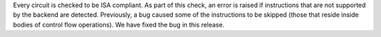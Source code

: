 Every circuit is checked to be ISA compliant. As part of this check, an error is raised if instructions that are not supported by the backend are detected. Previously, a bug caused some of the instructions to be skipped (those that reside inside bodies of control flow operations). We have fixed the bug in this release.
